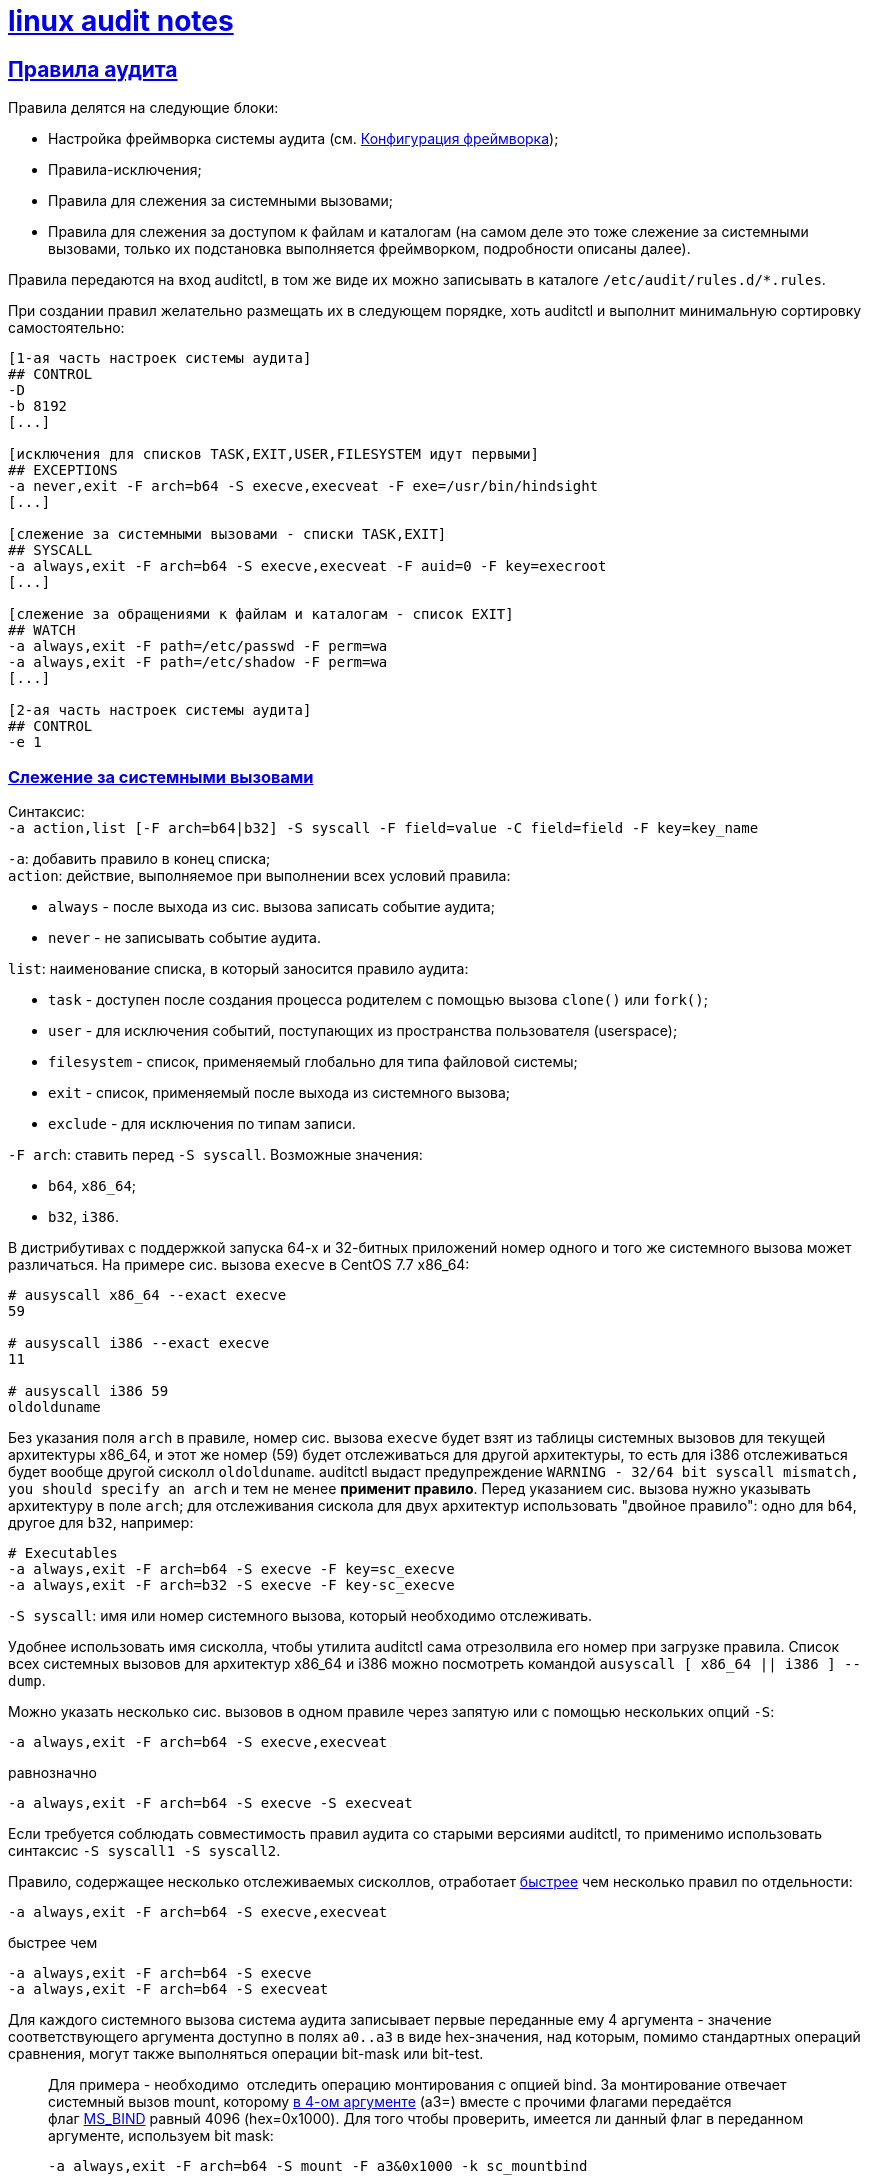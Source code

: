 = xref:index.html[linux audit notes]
:hardbreaks-option:
:sectlinks:
:table-caption: Таблица
:figure-caption: Изображение

== Правила аудита
Правила делятся на следующие блоки:

* Настройка фреймворка системы аудита (см. xref:framework-conf.html#_Конфигурация_фреймворка[Конфигурация фреймворка]);
* Правила-исключения;
* Правила для слежения за системными вызовами;
* Правила для слежения за доступом к файлам и каталогам (на самом деле это тоже слежение за системными вызовами, только их подстановка выполняется фреймворком, подробности описаны далее).

Правила передаются на вход auditctl, в том же виде их можно записывать в каталоге `/etc/audit/rules.d/*.rules`.

При создании правил желательно размещать их в следующем порядке, хоть auditctl и выполнит минимальную сортировку самостоятельно:

```
[1-ая часть настроек системы аудита]
## CONTROL
-D
-b 8192
[...]

[исключения для списков TASK,EXIT,USER,FILESYSTEM идут первыми]
## EXCEPTIONS
-a never,exit -F arch=b64 -S execve,execveat -F exe=/usr/bin/hindsight
[...]

[слежение за системными вызовами - списки TASK,EXIT]
## SYSCALL
-a always,exit -F arch=b64 -S execve,execveat -F auid=0 -F key=execroot
[...]

[слежение за обращениями к файлам и каталогам - список EXIT]
## WATCH
-a always,exit -F path=/etc/passwd -F perm=wa
-a always,exit -F path=/etc/shadow -F perm=wa
[...]

[2-ая часть настроек системы аудита]
## CONTROL
-e 1
```

=== Слежение за системными вызовами
Синтаксис:
`-a action,list [-F arch=b64|b32] -S syscall -F field=value -C field=field -F key=key_name`

`-a`: добавить правило в конец списка;
`action`: действие, выполняемое при выполнении всех условий правила:

* `always` - после выхода из сис. вызова записать событие аудита;
* `never` - не записывать событие аудита.

`list`: наименование списка, в который заносится правило аудита:

* `task` - доступен после создания процесса родителем с помощью вызова `clone()` или `fork()`;
* `user` - для исключения событий, поступающих из пространства пользователя (userspace);
* `filesystem` - список, применяемый глобально для типа файловой системы;
* `exit` - список, применяемый после выхода из системного вызова;
* `exclude` - для исключения по типам записи.

`-F arch`: ставить перед `-S syscall`. Возможные значения:

* `b64`, `x86_64`;
* `b32`, `i386`.

В дистрибутивах с поддержкой запуска 64-х и 32-битных приложений номер одного и того же системного вызова может различаться. На примере сис. вызова `execve` в CentOS 7.7 x86_64:

```
# ausyscall x86_64 --exact execve
59

# ausyscall i386 --exact execve
11

# ausyscall i386 59
oldolduname
```

Без указания поля `arch` в правиле, номер сис. вызова `execve` будет взят из таблицы системных вызовов для текущей архитектуры x86_64, и этот же номер (59) будет отслеживаться для другой архитектуры, то есть для i386 отслеживаться будет вообще другой сисколл `oldolduname`. auditctl выдаст предупреждение `WARNING - 32/64 bit syscall mismatch, you should specify an arch` и тем не менее **применит правило**. Перед указанием сис. вызова нужно указывать архитектуру в поле `arch`; для отслеживания сискола для двух архитектур использовать "двойное правило": одно для `b64`, другое для `b32`, например:

```
# Executables
-a always,exit -F arch=b64 -S execve -F key=sc_execve
-a always,exit -F arch=b32 -S execve -F key-sc_execve
```

`-S syscall`: имя или номер системного вызова, который необходимо отслеживать.

Удобнее использовать имя сисколла, чтобы утилита auditctl сама отрезолвила его номер при загрузке правила. Список всех системных вызовов для архитектур x86_64 и i386 можно посмотреть командой `ausyscall [ x86_64 || i386 ] --dump`.

Можно указать несколько сис. вызовов в одном правиле через запятую или с помощью нескольких опций `-S`:

`-a always,exit -F arch=b64 -S execve,execveat`

равнозначно

`-a always,exit -F arch=b64 -S execve -S execveat`

Если требуется соблюдать совместимость правил аудита со старыми версиями auditctl, то применимо использовать синтаксис `-S syscall1 -S syscall2`. 

Правило, содержащее несколько отслеживаемых сисколлов, отработает https://elixir.bootlin.com/linux/v3.10.108/source/kernel/auditsc.c#L770[быстрее] чем несколько правил по отдельности:

`-a always,exit -F arch=b64 -S execve,execveat`

быстрее чем

```
-a always,exit -F arch=b64 -S execve
-a always,exit -F arch=b64 -S execveat
```

Для каждого системного вызова система аудита записывает первые переданные ему 4 аргумента - значение соответствующего аргумента доступно в полях `a0..a3` в виде hex-значения, над которым, помимо стандартных операций сравнения, могут также выполняться операции bit-mask или bit-test.

[TIP]
____
Для примера - необходимо  отследить операцию монтирования с опцией bind. За монтирование отвечает системный вызов mount, которому https://man7.org/linux/man-pages/man2/mount.2.html[в 4-ом аргументе] (a3=) вместе с прочими флагами передаётся флаг https://elixir.bootlin.com/linux/v3.10.108/source/include/uapi/linux/fs.h#L74[MS_BIND] равный 4096 (hex=0x1000). Для того чтобы проверить, имеется ли данный флаг в переданном аргументе, используем bit mask:

`-a always,exit -F arch=b64 -S mount -F a3&0x1000 -k sc_mountbind`
____

`-F [f=v | f!=v | f<v | f>v | f<=v | f>=v | f&v | f&=v]`: создать условие правила, сравнив содержимое поля `f` и значение `v`.

Отдельно стоит отметить поле xref:loginuid-sessionid.html#_loginuid_и_sessionid[auid], это поле часто используется в правилах для фильтрации процессов пользователя, интерактивно вошедшего в систему. `loginuid`, `audit uid`, `auid` - это всё один и тот же идентификатор.

Для фильтрации неинтерактивных процессов (демонов) можно встретить разные по записи, но одинаковые по значению условия: `-F auid=unset` == `-F auid=-1` == `-F auid=4294967295`.

Примеры:

`-F auid=0` используется для фильтрации процессов, запущенных вошедшим в систему root'ом;
`-F auid>=1000 -F auid!=unset` используется для фильтрации процессов непривилегированных пользователей. В RHEL 6 пользовательские UID'ы начинаются с 500 (UID_MIN): `-F auid>=500 -F auid!=unset`

`-C [f=f | f!=f]`: создать условие правила, сравнив два поля.

`-F key=key_name`: навесить метку `key_name` на правило аудита, а также на сгенерированное событие в случае успешной отработки правила. Для правил-исключений метку не ставят.

Действие по правилу выполнится только в том случае, если все условия типа `-F` и `-C` истинны - для них применяется логический оператор И.

Для условий, требующих оператора ИЛИ, необходимо написать несколько правил с одинаковой меткой в поле `key=`.

=== Исключения

Примеры исключений для каждого списка:

Не следить за системными вызовами всех процессов, запущенных от UID `couchbase`.

`-a never,task -F uid=couchbase`

Не журналировать тип записи `USYS_CONFIG` на этапе принятие сообщения аудита от userspace-приложения:

`-a never,user -F msgtype=USYS_CONFIG`

Не журналировать события для файловых систем типа `tracefs` и `debugfs` так как иначе система аудита получает события от ФС данных типов при загрузке или выгрузке модулей ядра:

```
-a never,filesystem -F fstype=tracefs
-a never,filesystem -F fstype=debugfs
```

Не журналировать определённые системные вызовы при их запросе указанной в поле `exe=` программой:

```
-a never,exit -F arch=b64 -S execve,execveat -F exe=/usr/bin/hindsight
-a never,exit -F arch=b32 -S execve,execveat -F exe=/usr/bin/hindsight
```

=== Слежение за файловой системой
Cинтаксис:

`-a always,exit -F (path|dir)=/path/to/file/or/dir -F perm=rwxa -k key`

При наличии в правиле поля `path=` или `dir=` система аудита активирует слежение за доступом к inode указанного файла/каталога:

`path=/path/to/file` следит за inode файла.

TIP: Символическая ссылка является отдельным файлом с собственным inode поэтому нужно следить за файлом/каталогом, на который указывает ссылка.

`path=/path/to/dir` следит за указанным каталогом и его дочерними объектами, без рекурсии.
`dir=/path/to/dir` рекурсивно следит за указанным каталогом.

TIP: Если дочерний объект отслеживаемого правилом каталога является точкой монтирования и правило аудита `-q <точка монтирования>` отсутствует - слежение за примонтированным каталогом не производится. Например, рекурсивное слежение за записью в каталог `/mnt`, в котором примонтирован раздел `/mnt/backup`, будет генерировать события по всем вложенным объектам, кроме `/mnt/backup`, пока в правилах не указать `-q /mnt/backup`.

`perm=` определяет так называемые "модификаторы", каждому из которых соответствует отслеживаемое действие с inode: r - чтение; w - запись; a - изменение атрибутов; x - исполнение.

Каждый модификатор отражает группу системных вызовов, во время выполнения которых система аудита собирает список inode с которыми сисколлы взаимодействуют, и затем сравнивает со списком отслеживаемых inode в правиле.

В таблице приведено соответствие модификаторов и подставляемых ядром системных вызовов для архитектуры x86_64.

.Соответствие модификаторов системным вызовам
[cols="1,6"]
|===
|perm=|Системные вызовы

|r|`open` с флагом `O_RDONLY`
`getxattr`, `lgetxattr`, `fgetxattr`
`listxattr`, `llistxattr`, `flistxattr`
`readlink`, `readlinkat`
`quotactl`
|w|`open` с флагом `O_WRONLY`
`creat`
`link`, `linkat`
`mkdir`, `mkdirat`, `rmdir`
`mknod`, `mknodat`
`rename`, `renameat`, `renameat2`
`symlink`, `symlinkat`
`unlink`, `unlinkat`
|a|`chmod`, `fchmod`, `fchmodat`
`chown`, `fchown`, `lchown`, `fchownat`
`link`, `linkat`
`removexattr`, `lremovexattr`, `fremovexattr`
`setxattr`, `lsetxattr`, `fsetxattr`
|x|`execve`, `execveat`
|===

При слежении за доступом к файлам и каталогам система аудита также использует API подсистемы `fsnotify`, которая сообщает фреймворку аудита об изменениях, связанных с отслеживаемыми объектами. Так, при создании каталога в уже отслеживаемой директории, система аудита перестроит список наблюдаемых inode, включив в него новый каталог.